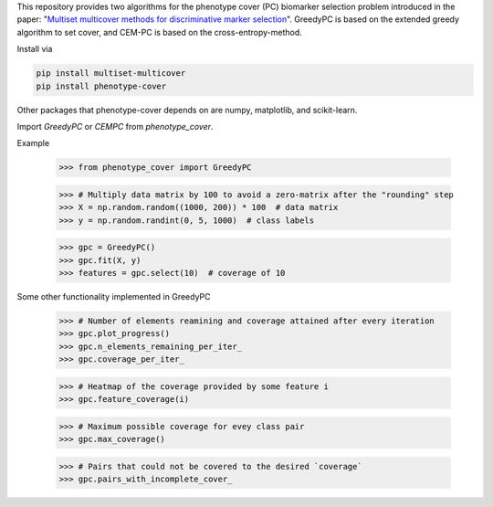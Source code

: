 This repository provides two algorithms for the phenotype cover (PC)
biomarker selection problem introduced in the paper:
"`Multiset multicover methods for discriminative marker selection <https://www.cell.com/cell-reports-methods/fulltext/S2667-2375(22)00229-6>`_".
GreedyPC is based on the extended greedy algorithm to set cover, and CEM-PC is based on the cross-entropy-method.

Install via

.. code:: bash

    pip install multiset-multicover
    pip install phenotype-cover

Other packages that phenotype-cover depends on are numpy, matplotlib, and scikit-learn.

Import `GreedyPC` or `CEMPC` from `phenotype_cover`.

Example

    >>> from phenotype_cover import GreedyPC

    >>> # Multiply data matrix by 100 to avoid a zero-matrix after the "rounding" step
    >>> X = np.random.random((1000, 200)) * 100  # data matrix
    >>> y = np.random.randint(0, 5, 1000)  # class labels

    >>> gpc = GreedyPC()
    >>> gpc.fit(X, y)
    >>> features = gpc.select(10)  # coverage of 10

Some other functionality implemented in GreedyPC

    >>> # Number of elements reamining and coverage attained after every iteration
    >>> gpc.plot_progress()
    >>> gpc.n_elements_remaining_per_iter_
    >>> gpc.coverage_per_iter_

    >>> # Heatmap of the coverage provided by some feature i
    >>> gpc.feature_coverage(i)

    >>> # Maximum possible coverage for evey class pair
    >>> gpc.max_coverage()

    >>> # Pairs that could not be covered to the desired `coverage`
    >>> gpc.pairs_with_incomplete_cover_
